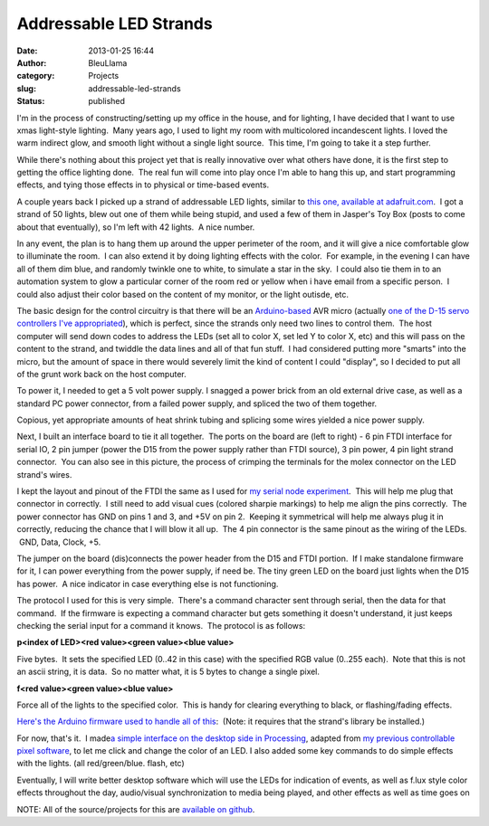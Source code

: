 Addressable LED Strands
#######################
:date: 2013-01-25 16:44
:author: BleuLlama
:category: Projects
:slug: addressable-led-strands
:status: published

|image0|

I'm in the process of constructing/setting up my office in the house,
and for lighting, I have decided that I want to use xmas light-style
lighting.  Many years ago, I used to light my room with
multicolored incandescent lights. I loved the warm indirect glow, and
smooth light without a single light source.  This time, I'm going to
take it a step further.

While there's nothing about this project yet that is really innovative
over what others have done, it is the first step to getting the office
lighting done.  The real fun will come into play once I'm able to hang
this up, and start programming effects, and tying those effects in to
physical or time-based events.

A couple years back I picked up a strand of addressable LED lights,
similar to \ `this one, available at
adafruit.com <http://adafruit.com/products/322>`__.  I got a strand of
50 lights, blew out one of them while being stupid, and used a few of
them in Jasper's Toy Box (posts to come about that eventually), so I'm
left with 42 lights.  A nice number.

In any event, the plan is to hang them up around the upper perimeter of
the room, and it will give a nice comfortable glow to illuminate the
room.  I can also extend it by doing lighting effects with the color.
 For example, in the evening I can have all of them dim blue, and
randomly twinkle one to white, to simulate a star in the sky.  I could
also tie them in to an automation system to glow a particular corner of
the room red or yellow when i have email from a specific person.  I
could also adjust their color based on the content of my monitor, or the
light outisde, etc.

The basic design for the control circuitry is that there will be
an \ `Arduino-based <http://arduino.cc/>`__ AVR micro (actually `one of
the D-15 servo controllers I've
appropriated <http://geodesicsphere.blogspot.com/2012/11/reverse-engineering-stepper-motor_5.html>`__),
which is perfect, since the strands only need two lines to control them.
 The host computer will send down codes to address the LEDs (set all to
color X, set led Y to color X, etc) and this will pass on the content to
the strand, and twiddle the data lines and all of that fun stuff.  I had
considered putting more "smarts" into the micro, but the amount of space
in there would severely limit the kind of content I could "display", so
I decided to put all of the grunt work back on the host computer.

|image1|

To power it, I needed to get a 5 volt power supply. I snagged a power
brick from an old external drive case, as well as a standard PC power
connector, from a failed power supply, and spliced the two of them
together.

|image2|

Copious, yet appropriate amounts of heat shrink tubing and splicing some
wires yielded a nice power supply.

|image3|

Next, I built an interface board to tie it all together.  The ports on
the board are (left to right) - 6 pin FTDI interface for serial IO, 2
pin jumper (power the D15 from the power supply rather than FTDI
source), 3 pin power, 4 pin light strand connector.  You can also see in
this picture, the process of crimping the terminals for the molex
connector on the LED strand's wires.

I kept the layout and pinout of the FTDI the same as I used for \ `my
serial node
experiment <http://geodesicsphere.blogspot.com/2012/12/prototype-elias-serial-network-node.html>`__.
 This will help me plug that connector in correctly.  I still need to
add visual cues (colored sharpie markings) to help me align the pins
correctly.  The power connector has GND on pins 1 and 3, and +5V on pin
2.  Keeping it symmetrical will help me always plug it in correctly,
reducing the chance that I will blow it all up.  The 4 pin connector is
the same pinout as the wiring of the LEDs.  GND, Data, Clock, +5.

|image4|

The jumper on the board (dis)connects the power header from the D15 and
FTDI portion.  If I make standalone firmware for it, I can power
everything from the power supply, if need be. The tiny green LED on the
board just lights when the D15 has power.  A nice indicator in case
everything else is not functioning.

The protocol I used for this is very simple.  There's a command
character sent through serial, then the data for that command.  If the
firmware is expecting a command character but gets something it doesn't
understand, it just keeps checking the serial input for a command it
knows.  The protocol is as follows:

.. raw:: html

   <div>

**p<index of LED><red value><green value><blue value>**

.. raw:: html

   </div>

Five bytes.  It sets the specified LED (0..42 in this case) with the
specified RGB value (0..255 each).  Note that this is not an ascii
string, it is data.  So no matter what, it is 5 bytes to change a single
pixel.

.. raw:: html

   <div>

**f<red value><green value><blue value>**

.. raw:: html

   </div>

.. raw:: html

   <div>

Force all of the lights to the specified color.  This is handy for
clearing everything to black, or flashing/fading effects.

.. raw:: html

   </div>

.. raw:: html

   <div>

`Here's the Arduino firmware used to handle all of
this <https://github.com/BleuLlama/GeodesicSphere/tree/master/Projects/AddressableLEDStrip>`__:
 (Note: it requires that the strand's library be installed.)

|image5|

.. raw:: html

   </div>

.. raw:: html

   <div>

For now, that's it.  I made\ `a simple interface on the desktop side in
Processing <https://github.com/BleuLlama/GeodesicSphere/tree/master/Projects/AddressableLEDStrip>`__,
adapted from \ `my previous controllable pixel
software <http://geodesicsphere.blogspot.com/2012/10/a-computer-controllable-pixel.html>`__,
to let me click and change the color of an LED. I also added some key
commands to do simple effects with the lights. (all red/green/blue.
flash, etc)

.. raw:: html

   </div>

.. raw:: html

   <div>

|image6|

.. raw:: html

   <div>

Eventually, I will write better desktop software which will use the LEDs
for indication of events, as well as f.lux style color effects
throughout the day, audio/visual synchronization to media being played,
and other effects as well as time goes on

.. raw:: html

   </div>

.. raw:: html

   <div>

NOTE: All of the source/projects for this are \ `available on
github <https://github.com/BleuLlama/GeodesicSphere/tree/master/Projects/AddressableLEDStrip>`__.

.. raw:: html

   </div>

.. raw:: html

   </div>

.. |image0| image:: http://3.bp.blogspot.com/-_5qem2vNfqs/UQABrjat5lI/AAAAAAAACMk/ZCwYvbAP5IY/s640/2013-01-22+23.12.55.jpg
   :class: aligncenter
   :width: 640px
   :height: 478px
   :target: http://3.bp.blogspot.com/-_5qem2vNfqs/UQABrjat5lI/AAAAAAAACMk/ZCwYvbAP5IY/s1600/2013-01-22+23.12.55.jpg
.. |image1| image:: http://4.bp.blogspot.com/-uM2j8G4bmkI/UQAByR5gu9I/AAAAAAAACMs/VDXCsItz4Y8/s640/2013-01-22+20.57.51.jpg
   :class: aligncenter
   :width: 640px
   :height: 478px
   :target: http://4.bp.blogspot.com/-uM2j8G4bmkI/UQAByR5gu9I/AAAAAAAACMs/VDXCsItz4Y8/s1600/2013-01-22+20.57.51.jpg
.. |image2| image:: http://3.bp.blogspot.com/-0Lk4XPmclbQ/UQAB5hIWmkI/AAAAAAAACM0/kjh75lnZnPI/s640/2013-01-22+21.08.04.jpg
   :class: aligncenter
   :width: 640px
   :height: 454px
   :target: http://3.bp.blogspot.com/-0Lk4XPmclbQ/UQAB5hIWmkI/AAAAAAAACM0/kjh75lnZnPI/s1600/2013-01-22+21.08.04.jpg
.. |image3| image:: http://2.bp.blogspot.com/-qRuJm5PwJS8/UQACEt5W8LI/AAAAAAAACM8/DRBHdWGILGk/s640/2013-01-22+22.17.59.jpg
   :class: aligncenter
   :width: 640px
   :height: 478px
   :target: http://2.bp.blogspot.com/-qRuJm5PwJS8/UQACEt5W8LI/AAAAAAAACM8/DRBHdWGILGk/s1600/2013-01-22+22.17.59.jpg
.. |image4| image:: http://2.bp.blogspot.com/-sn6v9P3L0Ck/UQDMlTmqFZI/AAAAAAAACOk/auhjvIBC_9w/s640/2013-01-24+00.12.35.jpg
   :class: aligncenter
   :width: 640px
   :height: 478px
   :target: http://2.bp.blogspot.com/-sn6v9P3L0Ck/UQDMlTmqFZI/AAAAAAAACOk/auhjvIBC_9w/s1600/2013-01-24+00.12.35.jpg
.. |image5| image:: http://1.bp.blogspot.com/-hvlLzR8S3ew/UQAGvMGSVII/AAAAAAAACNc/H5LFUVdgCZ0/s400/2013-01-23++1.27.57+AM.png
   :class: aligncenter
   :width: 400px
   :height: 358px
   :target: http://1.bp.blogspot.com/-hvlLzR8S3ew/UQAGvMGSVII/AAAAAAAACNc/H5LFUVdgCZ0/s1600/2013-01-23++1.27.57+AM.png
.. |image6| image:: http://3.bp.blogspot.com/-BduKt0WqcQ4/UQAI-6l9X_I/AAAAAAAACN8/47UV5TsPbA4/s640/2013-01-23+01.32.06+HDR.jpg
   :class: aligncenter
   :width: 640px
   :height: 478px
   :target: http://3.bp.blogspot.com/-BduKt0WqcQ4/UQAI-6l9X_I/AAAAAAAACN8/47UV5TsPbA4/s1600/2013-01-23+01.32.06+HDR.jpg
